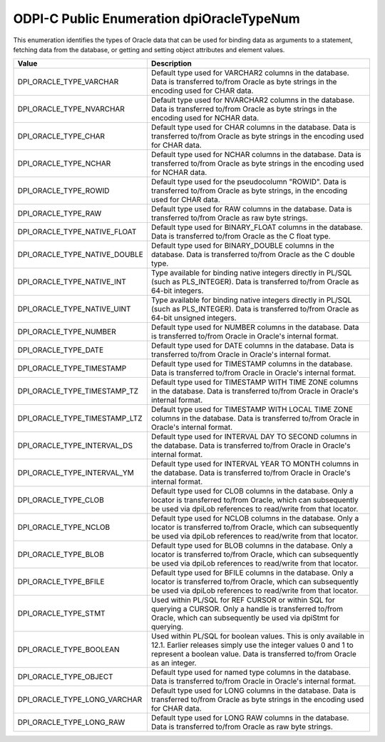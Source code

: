.. _dpiOracleTypeNum:

ODPI-C Public Enumeration dpiOracleTypeNum
------------------------------------------

This enumeration identifies the types of Oracle data that can be used for
binding data as arguments to a statement, fetching data from the database, or
getting and setting object attributes and element values.

=============================  ================================================
Value                          Description
=============================  ================================================
DPI_ORACLE_TYPE_VARCHAR        Default type used for VARCHAR2 columns in the
                               database. Data is transferred to/from Oracle as
                               byte strings in the encoding used for CHAR data.
DPI_ORACLE_TYPE_NVARCHAR       Default type used for NVARCHAR2 columns in the
                               database. Data is transferred to/from Oracle as
                               byte strings in the encoding used for NCHAR
                               data.
DPI_ORACLE_TYPE_CHAR           Default type used for CHAR columns in the
                               database. Data is transferred to/from Oracle as
                               byte strings in the encoding used for CHAR data.
DPI_ORACLE_TYPE_NCHAR          Default type used for NCHAR columns in the
                               database. Data is transferred to/from Oracle as
                               byte strings in the encoding used for NCHAR
                               data.
DPI_ORACLE_TYPE_ROWID          Default type used for the pseudocolumn "ROWID".
                               Data is transferred to/from Oracle as byte
                               strings, in the encoding used for CHAR data.
DPI_ORACLE_TYPE_RAW            Default type used for RAW columns in the
                               database. Data is transferred to/from Oracle as
                               raw byte strings.
DPI_ORACLE_TYPE_NATIVE_FLOAT   Default type used for BINARY_FLOAT columns in
                               the database. Data is transferred to/from Oracle
                               as the C float type.
DPI_ORACLE_TYPE_NATIVE_DOUBLE  Default type used for BINARY_DOUBLE columns in
                               the database. Data is transferred to/from Oracle
                               as the C double type.
DPI_ORACLE_TYPE_NATIVE_INT     Type available for binding native integers
                               directly in PL/SQL (such as PLS_INTEGER). Data
                               is transferred to/from Oracle as 64-bit
                               integers.
DPI_ORACLE_TYPE_NATIVE_UINT    Type available for binding native integers
                               directly in PL/SQL (such as PLS_INTEGER). Data
                               is transferred to/from Oracle as 64-bit
                               unsigned integers.
DPI_ORACLE_TYPE_NUMBER         Default type used for NUMBER columns in the
                               database. Data is transferred to/from Oracle in
                               Oracle's internal format.
DPI_ORACLE_TYPE_DATE           Default type used for DATE columns in the
                               database. Data is transferred to/from Oracle in
                               Oracle's internal format.
DPI_ORACLE_TYPE_TIMESTAMP      Default type used for TIMESTAMP columns in the
                               database. Data is transferred to/from Oracle in
                               Oracle's internal format.
DPI_ORACLE_TYPE_TIMESTAMP_TZ   Default type used for TIMESTAMP WITH TIME ZONE
                               columns in the database. Data is transferred
                               to/from Oracle in Oracle's internal format.
DPI_ORACLE_TYPE_TIMESTAMP_LTZ  Default type used for TIMESTAMP WITH LOCAL TIME
                               ZONE columns in the database. Data is
                               transferred to/from Oracle in Oracle's internal
                               format.
DPI_ORACLE_TYPE_INTERVAL_DS    Default type used for INTERVAL DAY TO SECOND
                               columns in the database. Data is transferred
                               to/from Oracle in Oracle's internal format.
DPI_ORACLE_TYPE_INTERVAL_YM    Default type used for INTERVAL YEAR TO MONTH
                               columns in the database. Data is transferred
                               to/from Oracle in Oracle's internal format.
DPI_ORACLE_TYPE_CLOB           Default type used for CLOB columns in the
                               database. Only a locator is transferred to/from
                               Oracle, which can subsequently be used via
                               dpiLob references to read/write from that
                               locator.
DPI_ORACLE_TYPE_NCLOB          Default type used for NCLOB columns in the
                               database. Only a locator is transferred to/from
                               Oracle, which can subsequently be used via
                               dpiLob references to read/write from that
                               locator.
DPI_ORACLE_TYPE_BLOB           Default type used for BLOB columns in the
                               database. Only a locator is transferred to/from
                               Oracle, which can subsequently be used via
                               dpiLob references to read/write from that
                               locator.
DPI_ORACLE_TYPE_BFILE          Default type used for BFILE columns in the
                               database. Only a locator is transferred to/from
                               Oracle, which can subsequently be used via
                               dpiLob references to read/write from that
                               locator.
DPI_ORACLE_TYPE_STMT           Used within PL/SQL for REF CURSOR or within SQL
                               for querying a CURSOR. Only a handle is
                               transferred to/from Oracle, which can
                               subsequently be used via dpiStmt for querying.
DPI_ORACLE_TYPE_BOOLEAN        Used within PL/SQL for boolean values. This is
                               only available in 12.1. Earlier releases simply
                               use the integer values 0 and 1 to represent a
                               boolean value. Data is transferred to/from
                               Oracle as an integer.
DPI_ORACLE_TYPE_OBJECT         Default type used for named type columns in the
                               database. Data is transferred to/from Oracle in
                               Oracle's internal format.
DPI_ORACLE_TYPE_LONG_VARCHAR   Default type used for LONG columns in the
                               database. Data is transferred to/from Oracle as
                               byte strings in the encoding used for CHAR data.
DPI_ORACLE_TYPE_LONG_RAW       Default type used for LONG RAW columns in the
                               database. Data is transferred to/from Oracle as
                               raw byte strings.
=============================  ================================================

